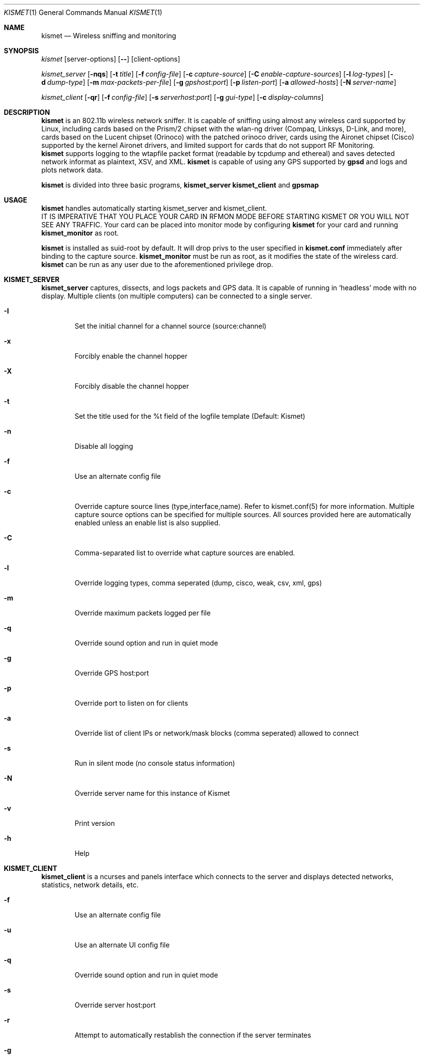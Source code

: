 .Dd June 2002
.Dt KISMET 1
.Os "Kismet"
.Sh NAME
.Nm kismet
.Nd Wireless sniffing and monitoring
.Sh SYNOPSIS
.Ar kismet
.Op server-options
.Op Fl -
.Op client-options
.Pp
.Ar kismet_server
.Op Fl nqs
.Op Fl t Ar title
.Op Fl f Ar config-file
.Op Fl c Ar capture-source
.Op Fl C Ar enable-capture-sources
.Op Fl l Ar log-types
.Op Fl d Ar dump-type
.Op Fl m Ar max-packets-per-file
.Op Fl g Ar gpshost:port
.Op Fl p Ar listen-port
.Op Fl a Ar allowed-hosts
.Op Fl N Ar server-name
.Pp
.Ar kismet_client
.Op Fl qr
.Op Fl f Ar config-file
.Op Fl s Ar serverhost:port
.Op Fl g Ar gui-type
.Op Fl c Ar display-columns
.Sh DESCRIPTION
.Nm kismet
is an 802.11b wireless network sniffer.  It is capable of sniffing using 
almost any wireless card supported by Linux, including cards based on the
Prism/2 chipset with the wlan-ng driver (Compaq, Linksys, D-Link, and more),
cards based on the Lucent chipset (Orinoco) with the patched orinoco 
driver, cards using the Aironet chipset (Cisco) supported by the kernel
Aironet drivers, and limited support for cards that do not support RF Monitoring.
.br
.Nm kismet
supports logging to the wtapfile packet format (readable by tcpdump and
ethereal) and saves detected network informat as plaintext, XSV, and XML.
.Nm kismet
is capable of using any GPS supported by
.Nm gpsd
and logs and plots network data.
.Pp
.Nm kismet
is divided into three basic programs,
.Nm kismet_server
.Nm kismet_client
and
.Nm gpsmap
.Sh USAGE
.Nm kismet
handles automatically starting kismet_server and kismet_client.
.br
IT IS IMPERATIVE THAT YOU PLACE YOUR CARD IN RFMON MODE BEFORE STARTING 
KISMET OR YOU WILL NOT SEE ANY TRAFFIC.  Your card can be placed into 
monitor mode by configuring
.Nm kismet
for your card and running 
.Nm kismet_monitor
as root.
.Pp
.Nm kismet
is installed as suid-root by default.  It will drop privs to the user
specified in 
.Nm kismet.conf
immediately after binding to the capture source.
.Nm kismet_monitor
must be run as root, as it modifies the state of the wireless card.
.Nm kismet
can be run as any user due to the aforementioned privilege drop.

.Sh KISMET_SERVER
.Nm kismet_server
captures, dissects, and logs packets and GPS data.  It is capable of running in
`headless' mode with no display.  Multiple clients (on multiple computers) can
be connected to a single server.
.Bl -tag -width flag
.It Fl I
Set the initial channel for a channel source (source:channel)
.It Fl x
Forcibly enable the channel hopper
.It Fl X
Forcibly disable the channel hopper
.It Fl t
Set the title used for the %t field of the logfile template (Default: Kismet)
.It Fl n
Disable all logging
.It Fl f
Use an alternate config file
.It Fl c
Override capture source lines (type,interface,name).  Refer to kismet.conf(5) for more information. Multiple capture source options can be specified for multiple sources.  All sources provided here are automatically enabled unless an enable list is also supplied.
.It Fl C
Comma-separated list to override what capture sources are enabled.
.It Fl l
Override logging types, comma seperated (dump, cisco, weak, csv, xml, gps)
.It Fl m
Override maximum packets logged per file
.It Fl q
Override sound option and run in quiet mode
.It Fl g
Override GPS host:port
.It Fl p
Override port to listen on for clients
.It Fl a
Override list of client IPs or network/mask blocks (comma seperated) allowed to connect
.It Fl s
Run in silent mode (no console status information)
.It Fl N
Override server name for this instance of Kismet
.It Fl v
Print version
.It Fl h
Help
.El
.Sh KISMET_CLIENT
.Nm kismet_client
is a ncurses and panels interface which connects to the server and displays detected 
networks, statistics, network details, etc.
.Bl -tag -width flag
.It Fl f
Use an alternate config file
.It Fl u
Use an alternate UI config file
.It Fl q
Override sound option and run in quiet mode
.It Fl s
Override server host:port
.It Fl r
Attempt to automatically restablish the connection if the server terminates
.It Fl g
Override UI type (curses, panel)
.It Fl c
Override list of columns to display (comma seperated)
.It Fl v
Print version
.It Fl h
Help
.El
.Sh GPSMAP
.Nm gpsmap
reads GPS and Network XML datafiles and plots networks on downloaded maps or
user-supplied images (such as sattellite photos).
.Sh SEE ALSO
kismet_drone(1), gpsmap(1), kismet.conf(5), kismet_ui.conf(5), kismet_drone.conf(5)
